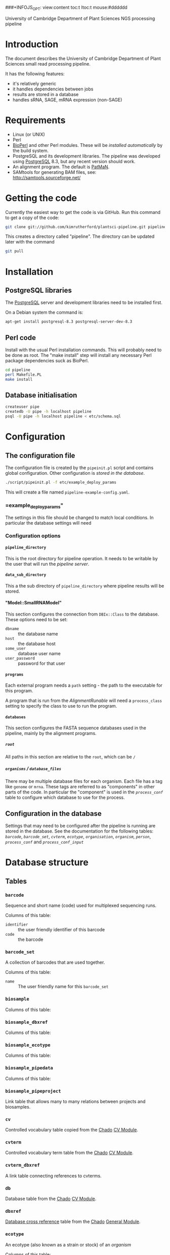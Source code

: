# -*- org -*-
###+INFOJS_OPT: view:content toc:t ltoc:t mouse:#dddddd
#+OPTIONS:     H:5
#+STYLE: <style type="text/css">  html { font-family: Times, serif; font-size: 16pt; }</style>

University of Cambridge Department of Plant Sciences NGS processing pipeline

* Introduction
# <<Introduction>>
The document describes the University of Cambridge Department of Plant
Sciences small read processing pipeline.

It has the following features:
  - it's relatively generic
  - it handles dependencies between jobs
  - results are stored in a database
  - handles sRNA, SAGE, mRNA expression (non-SAGE)
* Requirements
# <<Requirements>>
  - Linux (or UNIX)
  - Perl
  - [[http://www.bioperl.org][BioPerl]] and other Perl modules.  These will be [[Installation][installed automatically]] by
    the build system.
  - PostgreSQL and its development libraries.
    The pipeline was developed using [[http://www.postgresql.org/][PostgreSQL]] 8.3, but any recent version
    should work.
  - An alignment program.  The default is [[http://bioinf.eva.mpg.de/patman/][PatMaN]].
  - SAMtools for generating BAM files, see: http://samtools.sourceforge.net/
* Getting the code
  Currently the easiest way to get the code is via GitHub.  Run this command
  to get a copy of the code:
#+BEGIN_SRC sh
  git clone git://github.com/kimrutherford/plantsci-pipeline.git pipeline
#+END_SRC
  This creates a directory called "pipeline".  The directory can be updated
  later with the command
#+BEGIN_SRC sh
  git pull
#+END_SRC
* Installation
# <<Installation>>
** PostgreSQL libraries
# <<PostgreSQL libraries>>
   The [[http://www.postgresql.org/][PostgreSQL]] server and development libraries need to be installed first.

   On a Debian system the command is:
#+BEGIN_SRC sh
  apt-get install postgresql-8.3 postgresql-server-dev-8.3
#+END_SRC

** Perl code
# <<Perl code>>
Install with the usual Perl installation commands.  This will probably need to
be done as root.  The "make install" step will install any necessary Perl
package dependencies suck as BioPerl.
#+BEGIN_SRC sh
  cd pipeline
  perl Makefile.PL
  make install
#+END_SRC

** Database initialisation
# <<Database initialisation>>
#+BEGIN_SRC sh
  createuser pipe
  createdb -U pipe -h localhost pipeline
  psql -U pipe -h localhost pipeline < etc/schema.sql
#+END_SRC
* Configuration
# <<Configuration>>
** The configuration file
# <<The configuration file>>
   The configuration file is created by the =pipeinit.pl= script and
   contains global configuration.  Other configuration is [[Configuration%20in%20the%20database][stored in the database]].
#+BEGIN_SRC sh
  ./script/pipeinit.pl -f etc/example_deploy_params
#+END_SRC
  This will create a file named =pipeline-example-config.yaml=.
*** =example_deploy_params"
    The settings in this file should be changed to match local conditions.  In
    particular the database settings will need 
*** Configuration options
# <<Configuration options>>
**** =pipeline_directory=
# <<=pipeline_directory=>>
     This is the root directory for pipeline operation.  It needs to be
     writable by the user that will run the [[The pipeline server][pipeline server]].
**** =data_sub_directory=
     This a the sub directory of =pipeline_directory= where pipeline results
     will be stored.
**** "Model::SmallRNAModel"
# <<"Model::SmallRNAModel">>
     This section configures the connection from =DBIx::Class= to the
     database.  These options need to be set:
  - =dbname= :: the database name
  - =host= :: the database host
  - =some_user= :: database user name
  - =user_password= :: password for that user
**** =programs=
     Each external program needs a =path= setting - the path to the executable
     for this program.

     A program that is run from the [[SmallRNA_Runable_AlignmentRunable][AlignmentRunable]] will need a
     =process_class= setting to specify the class to use to run the program.
**** =databases=
     This section configures the FASTA sequence databases used in the
     pipeline, mainly by the alignment programs.
***** =root=
      All paths in this section are relative to the =root=, which can be =/=
***** =organisms= / =database_files=
      There may be multiple database files for each organism.  Each file has a
      tag like =genome= or =mrna=.  These tags are referred to as "components"
      in other parts of the code.  In particular the "component" is used in
      the [[proces_conf][=process_conf=]] table to configure which database to use for the
      process.
** Configuration in the database
# <<Configuration in the database>>
   Settings that may need to be configured after the pipeline is running are
   stored in the database.  See the documentation for the following tables:
   [[barcode][=barcode=]], [[barcode_set][=barcode_set=]], [[cvterm][=cvterm=]], [[ecotype][=ecotype=]], [[organisation][=organisation=]], [[organism][=organism=]], [[person][=person=]],
   [[process_conf][=process_conf=]] and [[process_conf_input][=process_conf_input=]]
* Database structure
# <<Database structure>>
** Tables
# <<Database tables>>
*** =barcode=
# <<barcode>>
    Sequence and short name (code) used for multiplexed sequencing runs.

    Columns of this table:
 - =identifier= :: the user friendly identifier of this barcode
 - =code= :: the barcode
*** =barcode_set=
# <<barcode_set>>
    A collection of barcodes that are used together.

    Columns of this table:
 - =name= :: The user friendly name for this =barcode_set=
*** =biosample=
# <<biosample>>
    Columns of this table:
*** =biosample_dbxref=
# <<biosample_dbxref>>
    Columns of this table:
*** =biosample_ecotype=
# <<biosample_ecotype>>
    Columns of this table:
*** =biosample_pipedata=
# <<biosample_pipedata>>
    Columns of this table:
*** =biosample_pipeproject=
# <<biosample_pipeproject>>
    Link table that allows many to many relations between projects and biosamples.
*** =cv=
# <<cv>>
    Controlled vocabulary table copied from the [[http://gmod.org/wiki/Chado][Chado]] [[http://gmod.org/wiki/Chado_CV_Module][CV Module]].
*** =cvterm=
# <<cvterm>>
    Controlled vocabulary term table from the [[http://gmod.org/wiki/Chado][Chado]] [[http://gmod.org/wiki/Chado_CV_Module][CV Module]].
*** =cvterm_dbxref=
# <<cvterm_dbxref>>
    A link table connecting references to cvterms.
*** =db=
# <<db>>
    Database table from the [[http://gmod.org/wiki/Chado][Chado]] [[http://gmod.org/wiki/Chado_CV_Module][CV Module]].
*** =dbxref=
# <<dbxref>>
    [[http://gmod.org/wiki/Chado_General_Module#Table:_dbxref][Database cross reference]] table from the [[http://gmod.org/wiki/Chado][Chado]] [[http://gmod.org/wiki/Chado_General_Module][General Module]].
*** =ecotype=
# <<ecotype>>
    An ecotype (also known as a strain or stock) of an [[organism]]

    Columns of this table:
    - =description= :: the common/standard description of the ecotype
*** =library=
# <<library>>
    A library is a biosample that has been prepared for sequencing.  It will
    have adaptors, which may include barcodes.  If there is multiplexing two
    or more libraries will be combined into one sequencing_sample.

    Columns of this table:
 - =biosample= :: the biological sample used to make this library
 - =library_type= :: specifies whether this =library= is an initial
   run or a technical replicate or biological replicate
 - =description= :: an optional description
 - =barcode= :: the optional barcode for this library
 - =adaptor= :: the adaptor used for this library, as stored in the cvterm table
*** =organisation=
# <<organisation>>
    Each person is a member of an =organisation= and sequencing centres are
    organisations in this schema.  A =pipeproject= has an optional =funder=
    that is also an =organisation=.
*** =organism=
# <<organism>>
    Organism table from the [[http://gmod.org/wiki/Chado][Chado]] [[http://gmod.org/wiki/Chado_Organism_Module][Organism Module]].
*** =organism_dbxref=
# <<organism_dbxref>>
    Organism to reference link table from the [[http://gmod.org/wiki/Chado][Chado]] [[http://gmod.org/wiki/Chado_Organism_Module][Organism Module]].
*** =person=
# <<person>>
    This table records information about users of the database.
    Notable columns of this table:
    - =role= :: the role is used by the tracking application to control
      capabilities.
*** =pipedata=
# <<pipedata>>
    The pipeline creates a row in this table for each file that a
    [[Pipeline processes][process]] creates and records the file location (in =file_name=) and its
    size.  This table also tracks the content type and
    format type of the file so that [[Pipeline processes][processes]] can find input files of the
    correct type.

    Columns of this table:
    - =content_type= :: a cvterm specifying the content type.
      eg. "raw_reads", "aligned_reads"
    - =format_type= :: a cvterm recording the format of the file.
      eg. "fasta", "gff3"
    - =file_length= :: the data file length
    - =generating_pipeprocess= :: the id of the [[=pipeprocess=]] that generated
      this =pipedata=
*** =pipedata_property=
# <<pipedata_property>>
    Arbitrary key/value pairs for a =pipedata= entry.

    Columns of this table:
    - =type= :: the key of the pair
    - =value= :: the value as text
    - =pipedata= :: the =pipedata= for the property
*** =pipeprocess=
# <<pipeprocess>>
    This table records the tasks performed by the pipeline.  Each row
    references the =process_conf= that holds the configuration for this
    process.  Pipeline processes are created by the [[The pipeline server][pipeline server]] and each
    process is run by the [[The pipeline worker][pipeline worker]] script (=pipework.pl=).

    Columns of this table:
    - =description= :: a human readable description of the process.
    - =process_conf= :: the =process_conf= that will be used by this
      pipeprocess.
    - =status= :: this is the status field is used by the [[The pipeline server][pipeline server]] and
      will have values from the cvterm table like: "not_started", "started",
      "queued", "finished" or "failed".  See the [[The pipeline server][pipeline server]] section for
      descriptions of each state.
    - =job_identifier= :: the identifier of this process in the job queueing
      system (currently Torque).
    - =time_queued= :: the time when this process moved to the "queued" state,
      otherwise null.
    - =time_started= :: the time when this process moved to the "started" state,
      otherwise null.
    - =time_finished= :: the time when this process moved to the "finished" state,
      otherwise null.
*** =pipeprocess_in_pipedata=
# <<pipeprocess_in_pipedata>>
    This table contains the input files ([[pipedata][=pipedata=]] entries) for the
    pipeprocesses.

    Columns of this table:
*** =pipeprocess_pub=
# <<pipeprocess_pub>>
    Link table from [[pipeprocess][=pipeprocess=]] to [[pub][publications]] to allow articles that
    describe algorithms to be associated with processes within the pipeline.
*** =pipeproject=
# <<pipeproject>>
    A pipeproject is a (potentially loose) collection of biosamples that has a
    name, a description and an owner.
*** =process_conf=
# <<process_conf>>
    Columns of this table:
*** =process_conf_input=
# <<process_conf_input>>
    Columns of this table:
*** =protocol=
# <<protocol>>
    Columns of this table:
*** =pub=
# <<pub>>
*** =pub_dbxref=
# <<pub_dbxref>>
*** =sequencing_sample=
# <<sequencing_sample>>
    Columns of this table:
*** =sequencing_run=
# <<sequencing_run>>
    Columns of this table:
*** =tissue=
# <<tissue>>
    Columns of this table:
* Operation
  The pipeline is run a [[The pipeline server][server process]] which starts [[The pipeline worker][worker processes]] to do the
  processing.  The server and workers coordinate using a database.  Input
  data, temporary data and output data are stored in the file system, with
  file paths stored in the database.
# <<Operation>>
** Pipeline data
# <<Pipeline data>>
   Files for the pipeline are stored relative to the directory given by the
   [[=pipeline_directory=][=pipeline_directory=]] configuration options, in the sub-directory given by
   the =data_sub_directory= option.  The =file_name= field of the
   [[=pipedata=][=pipedata=]] table will only ever contain paths relative to
   "=<pipeline_directory>/<data_sub_directory>/=".
** The pipeline server
# <<The pipeline server>>
   The script that controls the pipeline is =pipeserv.pl=.  It runs in a loop
   performing these actions:
   - tries to create new processes (ie. entries in the =pipeprocess= table) using
     the [[SmallRNA_ProcessManager][ProcessManager]] class
   - queues new jobs using [[http://en.wikipedia.org/wiki/Portable_Batch_System][Torque]] or [[http://www.cs.wisc.edu/condor/][Condor]]
   - sleeps, then starts again

** Pipeline processes
# <<Pipeline processes>>
   Each process / job that the pipeline runs will have an entry in the
   [[=pipeprocess=][pipeprocess]] table.  These entries are initially created by the pipeline
   server (=pipeserv.pl=) and are updated by the pipeline worker
   (=pipework.pl=).
*** Process states
# <<Process states>>
    Entries in the =pipeprocess= table can have the following states:
    - not_started :: Process has not been queued yet - there is an entry in
      the database, but no Torque/Condor job has been created (set by
      =pipeserv.pl=)
    - queued :: A job is queued to run this process - a Torque/Condor job has
      been created (set by =pipeserv.pl=) and is waiting to run
    - started :: Processing has started - Torque/Condor has started running
      this process (set by =pipework.pl=)
    - finished :: Processing is done - the process finished and succeeded (set
      by =pipework.pl=)
    - failed :: Processing failed - the process finished and failed (set by
      =pipework.pl=)
** The pipeline worker
# <<The pipeline worker>>
   Each job is run by =pipework.pl=.  It receives the ID of a [[pipeprocess][=pipeprocess=]] and
   the path to the configuration file as environment variables.
* Implementation
# <<Implementation>>

** Runables
# <<Runables>>
** SmallRNA::Runable::AlignmentRunable
# <<SmallRNA_Runable_AlignmentRunable>>
   - configured using the =process_class= setting in the config file
** SmallRNA::ProcessManager
# <<SmallRNA_ProcessManager>>
   - code for creating [[pipeprocess][=pipeprocess=]] entries
   - looks at dependencies

